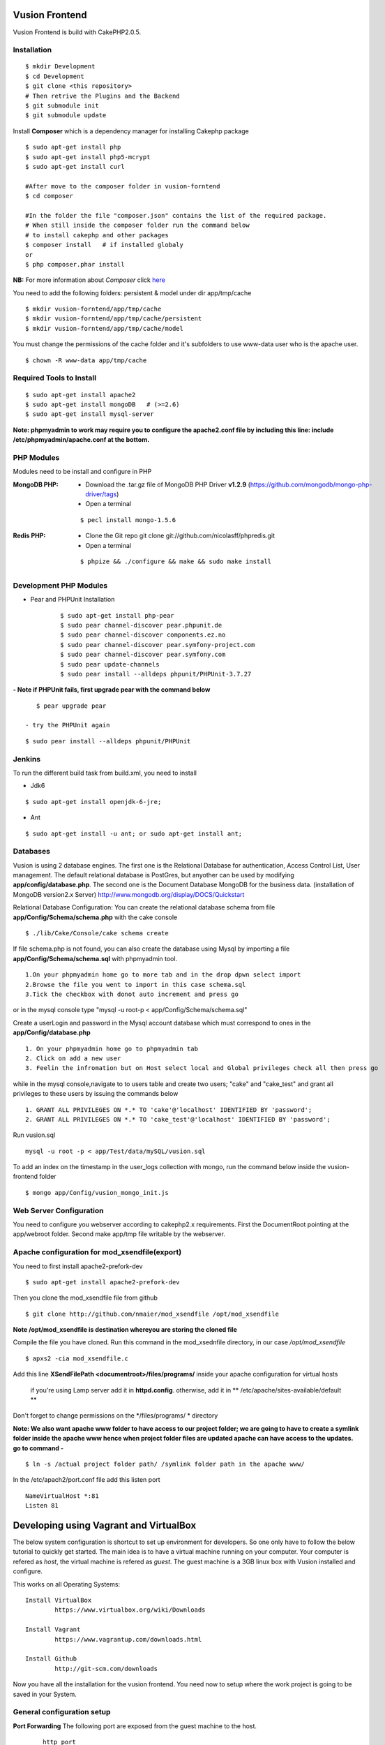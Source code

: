 Vusion Frontend 
===============

Vusion Frontend is build with CakePHP2.0.5.  

Installation
------------
::

        $ mkdir Development
	$ cd Development
	$ git clone <this repository>
	# Then retrive the Plugins and the Backend
	$ git submodule init
	$ git submodule update
	

Install **Composer** which is a dependency manager for installing  Cakephp package
::
	$ sudo apt-get install php
	$ sudo apt-get install php5-mcrypt
	$ sudo apt-get install curl
	
	#After move to the composer folder in vusion-forntend
	$ cd composer
	
	#In the folder the file "composer.json" contains the list of the required package.
	# When still inside the composer folder run the command below
	# to install cakephp and other packages
	$ composer install   # if installed globaly
	or
	$ php composer.phar install
**NB:**
For more information about *Composer* click here_
	 
.. _here: https://getcomposer.org/


You need to add the following folders: persistent & model under dir app/tmp/cache
::
	$ mkdir vusion-forntend/app/tmp/cache
	$ mkdir vusion-forntend/app/tmp/cache/persistent
	$ mkdir vusion-forntend/app/tmp/cache/model

You must change the permissions of the cache folder and it's subfolders to use www-data user
who is the apache user.
::
	$ chown -R www-data app/tmp/cache
	
	
Required Tools to Install
-------------------------
::

	  $ sudo apt-get install apache2
	  $ sudo apt-get install mongoDB   # (>=2.6)
	  $ sudo apt-get install mysql-server

**Note: phpmyadmin to work may require you to configure the apache2.conf file by including this line: include /etc/phpmyadmin/apache.conf at the bottom.**


PHP Modules
-----------
Modules need to be install and configure in PHP

:MongoDB PHP:
    - Download the .tar.gz file of MongoDB PHP Driver **v1.2.9** (https://github.com/mongodb/mongo-php-driver/tags)
    - Open a terminal
    ::
    
        $ pecl install mongo-1.5.6

:Redis PHP:
    - Clone the Git repo git clone git://github.com/nicolasff/phpredis.git
    - Open a terminal
    :: 
    
        $ phpize && ./configure && make && sudo make install


Development PHP Modules
----------------------- 

- Pear and PHPUnit Installation
   :: 
   
    	$ sudo apt-get install php-pear
    	$ sudo pear channel-discover pear.phpunit.de
        $ sudo pear channel-discover components.ez.no
        $ sudo pear channel-discover pear.symfony-project.com
        $ sudo pear channel-discover pear.symfony.com
        $ sudo pear update-channels
        $ sudo pear install --alldeps phpunit/PHPUnit-3.7.27
 
**- Note if PHPUnit fails, first upgrade pear with the command below**
::

    $ pear upgrade pear
 
 - try the PHPUnit again
::

    $ sudo pear install --alldeps phpunit/PHPUnit
 
 
Jenkins
-------
To run the different build task from build.xml, you need to install

- Jdk6
::

    $ sudo apt-get install openjdk-6-jre;

- Ant
::

    $ sudo apt-get install -u ant; or sudo apt-get install ant;
    

Databases
---------
Vusion is using 2 database engines. 
The first one is the Relational Database for authentication, Access Control List, User management. The default relational database is PostGres, but anyother can be used by modifying **app/config/database.php**. 
The second one is the Document Database MongoDB  for the business data.
(installation of MongoDB version2.x Server) http://www.mongodb.org/display/DOCS/Quickstart

Relational Database Configuration:
You can create the relational database schema from file **app/Config/Schema/schema.php** with the cake console
::
	$ ./lib/Cake/Console/cake schema create
	
If file schema.php is not found, you can also create the database using Mysql by importing a file **app/Config/Schema/schema.sql** with phpmyadmin tool.


::

	1.On your phpmyadmin home go to more tab and in the drop dpwn select import
	2.Browse the file you went to import in this case schema.sql 
	3.Tick the checkbox with donot auto increment and press go


or in the mysql console type "mysql -u root-p < app/Config/Schema/schema.sql"

	
Create a userLogin and password in the Mysql account database which must correspond to ones in the **app/Config/database.php** 
::

	1. On your phpmyadmin home go to phpmyadmin tab 
	2. Click on add a new user
	3. Feelin the infromation but on Host select local and Global privileges check all then press go

while in the mysql console,navigate to to users table and create two users; "cake" and "cake_test" and grant all privileges to these users by issuing the commands below

::

    1. GRANT ALL PRIVILEGES ON *.* TO 'cake'@'localhost' IDENTIFIED BY 'password';
    2. GRANT ALL PRIVILEGES ON *.* TO 'cake_test'@'localhost' IDENTIFIED BY 'password';

Run vusion.sql
::
    mysql -u root -p < app/Test/data/mySQL/vusion.sql


To add an index on the timestamp in the user_logs collection with mongo, run the command below
inside the vusion-frontend folder
::
   $ mongo app/Config/vusion_mongo_init.js

Web Server Configuration
------------------------
You need to configure you webserver according to cakephp2.x requirements. 
First the DocumentRoot pointing at the app/webroot folder. 
Second make app/tmp file writable by the webserver.        


Apache configuration for mod_xsendfile(export)
-----------------------------------------------
You need to first install apache2-prefork-dev
::
    $ sudo apt-get install apache2-prefork-dev

Then you clone the mod_xsendfile file from github
::
	$ git clone http://github.com/nmaier/mod_xsendfile /opt/mod_xsendfile 

**Note /opt/mod_xsendfile is destination whereyou are storing the cloned file**

Compile the file you have cloned. Run this command in the mod_xsednfile directory, in our case */opt/mod_xsendfile* 
::
 	$ apxs2 -cia mod_xsendfile.c


Add this line **XSendFilePath <documentroot>/files/programs/** inside your apache configuration for virtual hosts

	if you're using Lamp server add it in **httpd.config**.
 	otherwise, add it in ** /etc/apache/sites-available/default **

Don't forget to change permissions on the */files/programs/ * directory

**Note: We also want apache www folder to have access to our project folder; we are going to have to create a symlink folder inside the apache www hence when project folder files are updated apache can have access to the updates. go to command -**
::
	$ ln -s /actual project folder path/ /symlink folder path in the apache www/

In the /etc/apach2/port.conf file add this listen port 
::
	NameVirtualHost *:81
	Listen 81

Developing using Vagrant and VirtualBox
=========================================
The below system configuration is shortcut to set up environment for developers. 
So one only have to follow the below tutorial to quickly get started.
The main idea is to have a virtual machine running on your computer. 
Your computer is refered as *host*, the virtual machine is refered as *guest*.
The guest machine is a 3GB linux box with Vusion installed and configure.

This works on all Operating Systems:
::
	Install VirtualBox
		https://www.virtualbox.org/wiki/Downloads

	Install Vagrant
		https://www.vagrantup.com/downloads.html

	Install Github
		http://git-scm.com/downloads


Now you have all the installation for the vusion frontend. You need now to setup where the work project 
is going to be saved in your System.

General configuration setup
----------------------------

**Port Forwarding**
The following port are exposed from the guest machine to the host.
 
 ::
 
     http port
	  		 guest:80    == host:4567          # for web access
	  		 guest:9010  == host:4568          # for supervisord monitoring
 ::
    
    runing tests in your host environment, usefull when running an debugger in IDE       
 	 		 guest:27017 == host:27017         # for Mongodb
	  		 guest:6379  == host:6379          # for Redis
 ::

     pushing message to the default transports, usefull for faking interaction with operator/aggregator
	  		 guest:2221  == host:2221  
	  		 guest:2222  == host:2223

**Folder Sync**
In order to allow editing source code on the host, some folders are synced between from the host to the guest.
We have experience various Vagrant option to sync folders and it appears that the default r_sync was not working properly.
Therefore we had to use nfs on Unix systems and smb on Windows which are working fine and with good performances.

Only specific source folders are synced in order to avoid conflict on compiled file. 


Steps on a Windows (8.x/7) Host
-------------------------------
1. Open PowerShell as admin by right clicking on the PowerShell icon and selecting "Run as Admin".

2. Enter the followig commands in the PowerShell.
   ::

        $ mkdir c:\Development
        $ cd c:\Development
		
3. Now you are in the directory where you are going to work form so do the commands below.
   ::

 	    $ git clone https://github.com/texttochange/vusion-frontend
		# Then retrive the Plugins and the Backend
	    $ git submodule init
	    $ git submodule update



4. Contact "techteam(AT)texttochage(DOT)com", ask for the **Vusion.box** file and add it into **c:\\Development\\vusion-frontend**

5. Using your IDE Open and edit the vagrantfile in **"c:\\Development\\vusion-forntend\\vagrantfile"**
    ::
   
     Edit line 5: `config.vm.box_url = "file:///Users/olivier/Development/vusion/vusion2.box"` to
     to the file location of your development directory.
    
  
    We also have the synced, here the ``type:nfs`` has to change to ``type:smb``, for more information about why the type changes read the link below.
    https://docs.vagrantup.com/v2/synced-folders/smb.html
  
				    	  
6. Run this command in the PowerShell to start Vagrant and virtualbox
   ::
	    $ vagrant up

    Enter the URL: localhost:4567 in your web browser vusion login page will show

**Note:** To add an index on the timestamp in the user_logs collection with mongo, run the command below
on the Guest machine inside the /var/vusion/ folder
    ::
    
      $ mongo app/Config/vusion_mongo_init.js

7. Settingup git flow to enable you create feature from branches for easy and organised development 
    
   a) Download and install ``getopt.exe`` from the util-linux-package_  
      into ``C:\Program Files\Git\bin``.
      (Only ``getopt.exe``, the others util-linux files are not used).
      Also install ``libintl3.dll`` and ``libiconv2.dll`` from the Dependencies packages (libintl_ and libiconv_), into the same directory


      .. _util-linux-package: http://gnuwin32.sourceforge.net/packages/util-linux-ng.htm

      .. _libintl: http://gnuwin32.sourceforge.net/packages/libintl.htm

      .. _libiconv: http://gnuwin32.sourceforge.net/packages/libiconv.htm

   b) Open a new Powershell as admin and create a directory.
       ::
       
            $ mkdir c:\Installgitflow
            $ cd c:\Installgitflow

   c) Clone the gitflow source from GitHub.
       ::
       
            $ git clone --recursive git://github.com/nvie/gitflow.git
            $ cd gitflow\contrib

   d) Run the `msysgit-install` script from a command-line prompt 
      ::	

           $ msysgit-install 
	

Installation to run backend development and testing on host
--------------------------------------------------

Install Python cause most of the backend development and testing are in pyhton and also install pip cause we need it install/run the virtual environment for backend testing.

1. Dowload the MSI installer from http://www.python.org/download/   
   Select 32/64 bit based on your system setting

2. Run the installer. Be sure to check the option to add Python to your PATH while installing.

3. Open PowerShell as admin by right clicking on the PowerShell icon and selecting ‘Run as Admin’.

4. To solve permission issues, run the following command.
   ::

        Set-ExecutionPolicy Unrestricted

5. Enter the following commands in PowerShell.
   ::

	    mkdir c:\envs
	    cd c:\envs

6. Download the following files into your new folder.

    http://python-distribute.org/distribute_setup.py
     
    https://raw.github.com/pypa/pip/master/contrib/get-pip.py
   
    so now you have something like : **'c:\\envs\\distribute_setup.py'** and **'c:\\envs\\get-pip.py'**.

7. Run the following commands in you terminal.
   ::
   
     python c:\envs\distribute_setup.py
     python c:\envs\get-pip.py

   **Note** Once these commands run successfully, you can delete the scripts **get-pip.py** and **distribute_setup.py**.

8. Now typing pip should work. If it doesn’t it means the Scripts folder is not in your path. 
   Run the next command in that case 
   (Note that this command must be run only once or your PATH will get longer and longer).
   Make sure to replace c:\Python27\Scripts with the correct location of your Python installation
   ::
   
        setx PATH "%PATH%;C:\Python27\Scripts"

    Close and reopen PowerShell after running this command.
       
9. To create a Virtual Environment, use the following commands.
   ::
 
        cd c:\python
        pip install virtualenv
        pip install –no-deps -r requirements.pip

**Note:** If you have varasall.bat fill missing please install visual studio C+++
  
   ::
   
       If you have Visual Studio 2010 installed, execute
	     SET VS90COMNTOOLS=%VS100COMNTOOLS%
       or with Visual Studio 2012 installed (Visual Studio Version 11)
	     SET VS90COMNTOOLS=%VS110COMNTOOLS%
       or with Visual Studio 2013 installed (Visual Studio Version 12)
	     SET VS90COMNTOOLS=%VS120COMNTOOLS%

10. To run the virtual Environment and backend tests.
    ::
  
        virtualenv ve
        .\ve\Scripts\activate
        python  ve\Scripts\trial.phy  vusion
